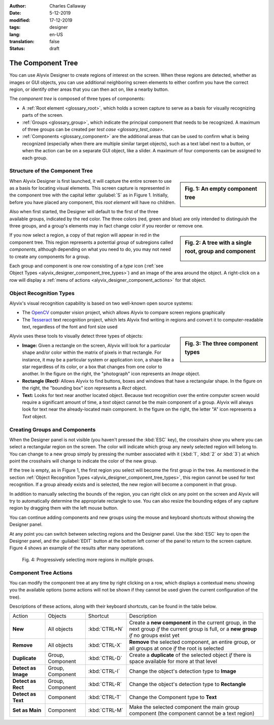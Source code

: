 :author: Charles Callaway
:date: 5-12-2019
:modified: 17-12-2019
:tags: designer
:lang: en-US
:translation: false
:status: draft


.. _alyvix_designer_component_tree:

******************
The Component Tree
******************

You can use Alyvix Designer to create regions of interest on the screen.  When these regions are
detected, whether as images or GUI objects, you can use additional neighboring screen elements to
either confirm you have the correct region, or identify other areas that you can then act on,
like a nearby button.

The *component tree* is composed of three types of components:

- A :ref:`Root element <glossary_root>`, which holds a screen capture to serve as a basis for
  visually recognizing parts of the screen.
- :ref:`Groups <glossary_group>`, which indicate the principal component that needs to be
  recognized.  A maximum of three groups can be created per `test case <glossary_test_case>`.
- :ref:`Components <glossary_component>` are the additional areas that can be used to confirm what
  is being recognized (especially when there are multiple similar target objects), such as a text
  label next to a button, or when the action can be on a separate GUI object, like a slider.  A
  maximum of four components can be assigned to each group.



.. _alyvix_designer_component_tree_structure:

===============================
Structure of the Component Tree
===============================

.. sidebar:: Fig. 1:  An empty component tree

   .. image:: images/ad_main_screen_initial_top.png
      :alt: An empty component tree
      :target: ../../test_case_building/images/ad_main_screen_initial_top.png
      :name: label_sb_empty_tree

When Alyvix Designer is first launched, it will capture the entire screen to use as a basis for
locating visual elements.  This screen capture is represented in the component tree with the capital
letter :guilabel:`S` as in Figure 1.  Initially, before you have placed any component, this
*root element* will have no children.

Also when first started, the Designer will default to the first of the three available groups,
indicated by the red color.  The three colors (red, green and blue) are only intended to
distinguish the three groups, and a group's elements may in fact change color if you reorder
or remove one.

.. sidebar:: Fig. 2:  A tree with a single root, group and component

   .. image:: images/ad_main_screen_components.png
      :alt: A tree with a single root, group and component
      :target: ../../test_case_building/images/ad_main_screen_components.png
      :name: label_sb_group_colors

If you now select a region, a copy of that region will appear in red in the component tree.  This
region represents a potential *group* of subregions called *components*, although depending on
what you need to do, you may not need to create any components for a group.

Each group and component is one row consisting of a `type` icon
(:ref:`see Object Types <alyvix_designer_component_tree_types>`)
and an image of the area around the object.  A right-click on a row will display a
:ref:`menu of actions <alyvix_designer_component_actions>` for that object.



.. _alyvix_designer_component_tree_types:

========================
Object Recognition Types
========================

Alyvix's visual recognition capability is based on two well-known open source systems:

- The `OpenCV <https://opencv.org/>`_ computer vision project, which allows Alyvix to compare
  screen regions graphically
- The `Tesseract <https://github.com/tesseract-ocr/tesseract>`_ text recognition project,
  which lets Alyvix find writing in regions and convert it to computer-readable text, regardless
  of the font and font size used

.. sidebar:: Fig. 3:  The three component types

   .. image:: images/ad_component_types.png
      :alt: A tree with a single root, group and component
      :target: ../../test_case_building/images/ad_component_types.png
      :name: label_sb_component_types

Alyvix uses these tools to visually detect three types of objects:

- **Image:**  Given a rectangle on the screen, Alyvix will look for a particular shape and/or
  color within the matrix of pixels in that rectangle.  For instance, it may be a particular
  system or application icon, a shape like a star regardless of its color, or a box that changes
  from one color to another.
  In the figure on the right, the "photograph" icon represents an *Image* object.
- **Rectangle (Rect):**  Allows Alyvix to find buttons, boxes and windows that have a
  rectangular shape.
  In the figure on the right, the "bounding box" icon represents a *Rect* object.
- **Text:**  Looks for text near another located object.  Because text recognition over the entire
  computer screen would require a significant amount of time, a *text* object cannot be the main
  component of a group.  Alyvix will always look for text near the already-located main component.
  In the figure on the right, the letter "A" icon represents a *Text* object.



.. _alyvix_designer_component_components:

==============================
Creating Groups and Components
==============================

When the Designer panel is not visible (you haven't pressed the :kbd:`ESC` key), the crosshairs
show you where you can select a rectangular region on the screen.  The color will indicate which
group any newly selected region will belong to.  You can change to a new group simply by pressing
the number associated with it (:kbd:`1`, :kbd:`2` or :kbd:`3`) at which point the crosshairs will
change to indicate the color of the new group.

If the tree is empty, as in Figure 1, the first region you select will become the first group in
the tree.  As mentioned in the section
:ref:`Object Recognition Types <alyvix_designer_component_tree_types>`, this region cannot be
used for text recognition.  If a group already exists and is selected, the new region will become
a component in that group.

In addition to manually selecting the bounds of the region, you can right click on any point on
the screen and Alyvix will try to automatically determine the appropriate rectangle to use.  You
can also resize the bounding edges of any capture region by dragging them with the left mouse
button.

You can continue adding components and new groups using the mouse and keyboard shortcuts without
showing the Designer panel.

At any point you can switch between selecting regions and the Designer panel.  Use the :kbd:`ESC`
key to open the Designer panel, and the :guilabel:`EDIT` button at the bottom left corner of the
panel to return to the screen capture.  Figure 4 shows an example of the results after many
operations.

.. figure:: images/allX3_sized.png
   :alt: Progressively selecting more regions in multiple groups.
   :figwidth: 100%
   :target: ../../test_case_building/images/allX3_sized.png
   :name: label_fig_component_progression

   Fig. 4:  Progressively selecting more regions in multiple groups.


.. todo::

   - CC+FM:  Rather than using geometric examples for capture regions (squares, stars, etc.),
     could we use common elements from the Windows interface?  If not (e.g. copyright problems)
     could we create our own fictitious application using powerpoint and use it as a standard set
     of examples throughout the Alyvix Guide?  **A:  Eventually make a fictitious application.**
   - FM:  In Designer, why are there two different bounding boxes for any given low-level
     component?  Why only one bounding box for the group?  **A:  Components are detected relative
     to where the group was detected.  The larger bounding box is there in case the GUI container
     can be resized so the component may "float" left<-->right or up<-->down. and the inner box
     (selection) can be detected anywhere within the larger Region of Interest.**
   - FM:  In Designer you can reorder tree components and groups (at the same level) with drag &
     drop, but how is it helpful?  What does the ordering of the various groups mean, and what does
     the ordering of the components within a group mean?



.. _alyvix_designer_component_actions:

======================
Component Tree Actions
======================

You can modify the component tree at any time by right clicking on a row, which displays a
contextual menu showing you the available options (some actions will not be shown if they cannot
be used given the current configuration of the tree).

Descriptions of these actions, along with their keyboard shortcuts, can be found in the table below.

+---------------------+-------------------+---------------+---------------------------------------------------------------+
| Action              | Objects           | Shortcut      | Description                                                   |
+---------------------+-------------------+---------------+---------------------------------------------------------------+
| **New**             |All objects        | :kbd:`CTRL+N` | Create a **new component** in the current group, in the next  |
|                     |                   |               | group *if* the current group is full, or a **new group** *if* |
|                     |                   |               | no groups exist yet                                           |
+---------------------+-------------------+---------------+---------------------------------------------------------------+
| **Remove**          | All objects       | :kbd:`CTRL-X` | **Remove** the selected component, an entire group, or all    |
|                     |                   |               | groups at once *if* the root is selected                      |
+---------------------+-------------------+---------------+---------------------------------------------------------------+
| **Duplicate**       | Group, Component  | :kbd:`CTRL-D` | Create a **duplicate** of the selected object *if* there is   |
|                     |                   |               | space available for more at that level                        |
+---------------------+-------------------+---------------+---------------------------------------------------------------+
| **Detect as Image** | Group, Component  | :kbd:`CTRL-I` | Change the object's detection type to **Image**               |
+---------------------+-------------------+---------------+---------------------------------------------------------------+
| **Detect as Rect**  | Group, Component  | :kbd:`CTRL-R` | Change the object's detection type to **Rectangle**           |
+---------------------+-------------------+---------------+---------------------------------------------------------------+
| **Detect as Text**  | Component         | :kbd:`CTRL-T` | Change the Component type to **Text**                         |
+---------------------+-------------------+---------------+---------------------------------------------------------------+
| **Set as Main**     | Component         | :kbd:`CTRL-M` | Make the selected component the main group component (the     |
|                     |                   |               | component cannot be a text region)                            |
+---------------------+-------------------+---------------+---------------------------------------------------------------+
